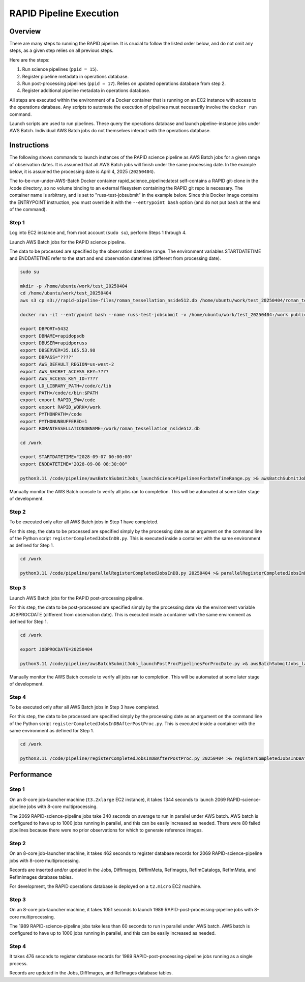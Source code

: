 RAPID Pipeline Execution
####################################################

Overview
************************************

There are many steps to running the RAPID pipeline.
It is crucial to follow the listed order below, and do not omit
any steps, as a given step relies on all previous steps.

Here are the steps:

1. Run science pipelines (``ppid = 15``).

2. Register pipeline metadata in operations database.

3. Run post-processing pipelines (``ppid = 17``).
   Relies on updated operations database from step 2.

4. Register additional pipeline metadata in operations database.

All steps are executed within the environment of a Docker container
that is running on an EC2 instance with access to the operations database.
Any scripts to automate the execution of pipelines must
necessarily involve the ``docker run`` command.

Launch scripts are used to run pipelines.
These query the operations database and launch pipeline-instance jobs under AWS Batch.
Individual AWS Batch jobs do not themselves interact with the operations database.


Instructions
********************************************

The following shows commands to launch instances of the RAPID science pipeline as AWS Batch jobs
for a given range of observation dates.  It is assumed that all AWS Batch jobs will finish under
the same processing date.  In the example below, it is assumed the processing date is April 4, 2025 (``20250404``).

The to-be-run-under-AWS-Batch Docker container rapid_science_pipeline:latest
self-contains a
RAPID git-clone in the /code directory, so no volume binding to an
external filesystem containing the RAPID git repo is necessary.
The container name is arbitrary, and is set to "russ-test-jobsubmit" in the example below.
Since this Docker image contains the ENTRYPOINT instruction, you must override it  with the ``--entrypoint bash`` option
(and do not put ``bash`` at the end of the command).


Step 1
=============

Log into EC2 instance and, from root account (``sudo su``), perform Steps 1 through 4.

Launch AWS Batch jobs for the RAPID science pipeline.

The data to be processed are specified by the observation datetime range.
The environment variables STARTDATETIME and ENDDATETIME refer to the
start and end observation datetimes (different from processing date).

.. code-block::

   sudo su

   mkdir -p /home/ubuntu/work/test_20250404
   cd /home/ubuntu/work/test_20250404
   aws s3 cp s3://rapid-pipeline-files/roman_tessellation_nside512.db /home/ubuntu/work/test_20250404/roman_tessellation_nside512.db

   docker run -it --entrypoint bash --name russ-test-jobsubmit -v /home/ubuntu/work/test_20250404:/work public.ecr.aws/y9b1s7h8/rapid_science_pipeline:latest

   export DBPORT=5432
   export DBNAME=rapidopsdb
   export DBUSER=rapidporuss
   export DBSERVER=35.165.53.98
   export DBPASS="????"
   export AWS_DEFAULT_REGION=us-west-2
   export AWS_SECRET_ACCESS_KEY=????
   export AWS_ACCESS_KEY_ID=????
   export LD_LIBRARY_PATH=/code/c/lib
   export PATH=/code/c/bin:$PATH
   export export RAPID_SW=/code
   export export RAPID_WORK=/work
   export PYTHONPATH=/code
   export PYTHONUNBUFFERED=1
   export ROMANTESSELLATIONDBNAME=/work/roman_tessellation_nside512.db

   cd /work

   export STARTDATETIME="2028-09-07 00:00:00"
   export ENDDATETIME="2028-09-08 08:30:00"

   python3.11 /code/pipeline/awsBatchSubmitJobs_launchSciencePipelinesForDateTimeRange.py >& awsBatchSubmitJobs_launchSciencePipelinesForDateTimeRange.out &

Manually monitor the AWS Batch console to verify all jobs ran to completion.
This will be automated at some later stage of development.


Step 2
============

To be executed only after all AWS Batch jobs in Step 1 have completed.

For this step, the data to be processed are specified simply by the processing date
as an argument on the command line of the Python script ``registerCompletedJobsInDB.py``.
This is executed inside a container with the same environment as defined for Step 1.

.. code-block::

   cd /work

   python3.11 /code/pipeline/parallelRegisterCompletedJobsInDB.py 20250404 >& parallelRegisterCompletedJobsInDB_20250404.out &


Step 3
============

Launch AWS Batch jobs for the RAPID post-processing pipeline.

For this step, the data to be post-processed are specified simply by the processing date
via the environment variable JOBPROCDATE (different from observation date).
This is executed inside a container with the same environment as defined for Step 1.

.. code-block::

   cd /work

   export JOBPROCDATE=20250404

   python3.11 /code/pipeline/awsBatchSubmitJobs_launchPostProcPipelinesForProcDate.py >& awsBatchSubmitJobs_launchPostProcPipelinesForProcDate_20250404.out &

Manually monitor the AWS Batch console to verify all jobs ran to completion.
This will be automated at some later stage of development.


Step 4
============

To be executed only after all AWS Batch jobs in Step 3 have completed.

For this step, the data to be processed are specified simply by the processing date
as an argument on the command line of the Python script ``registerCompletedJobsInDBAfterPostProc.py``.
This is executed inside a container with the same environment as defined for Step 1.

.. code-block::

   cd /work

   python3.11 /code/pipeline/registerCompletedJobsInDBAfterPostProc.py 20250404 >& registerCompletedJobsInDBAfterPostProc_20250404.out &


Performance
********************************************

Step 1
============

On an 8-core job-launcher machine (``t3.2xlarge`` EC2 instance), it takes 1344 seconds
to launch 2069 RAPID-science-pipeline jobs with 8-core multiprocessing.

The 2069 RAPID-science-pipeline jobs take 340 seconds on average to run in parallel under AWS batch.
AWS batch is configured to have up to 1000 jobs running in parallel, and this can be easily increased as needed.
There were 80 failed pipelines because there were no prior observations for which to generate reference images.

Step 2
============

On an 8-core job-launcher machine, it takes 462 seconds
to register database records for 2069 RAPID-science-pipeline jobs with 8-core multiprocessing.

Records are inserted and/or updated in the Jobs, DiffImages, DiffImMeta, RefImages, RefImCatalogs, RefImMeta, and RefImImages database tables.

For development, the RAPID operations database is deployed on a ``t2.micro`` EC2 machine.

Step 3
============

On an 8-core job-launcher machine, it takes 1051 seconds
to launch 1989 RAPID-post-processing-pipeline jobs with 8-core multiprocessing.

The 1989 RAPID-science-pipeline jobs take less than 60 seconds to run in parallel under AWS batch.
AWS batch is configured to have up to 1000 jobs running in parallel, and this can be easily increased as needed.

Step 4
============

It takes 476 seconds to register database records for 1989 RAPID-post-processing-pipeline jobs running as a single process.

Records are updated in the Jobs, DiffImages, and RefImages database tables.


